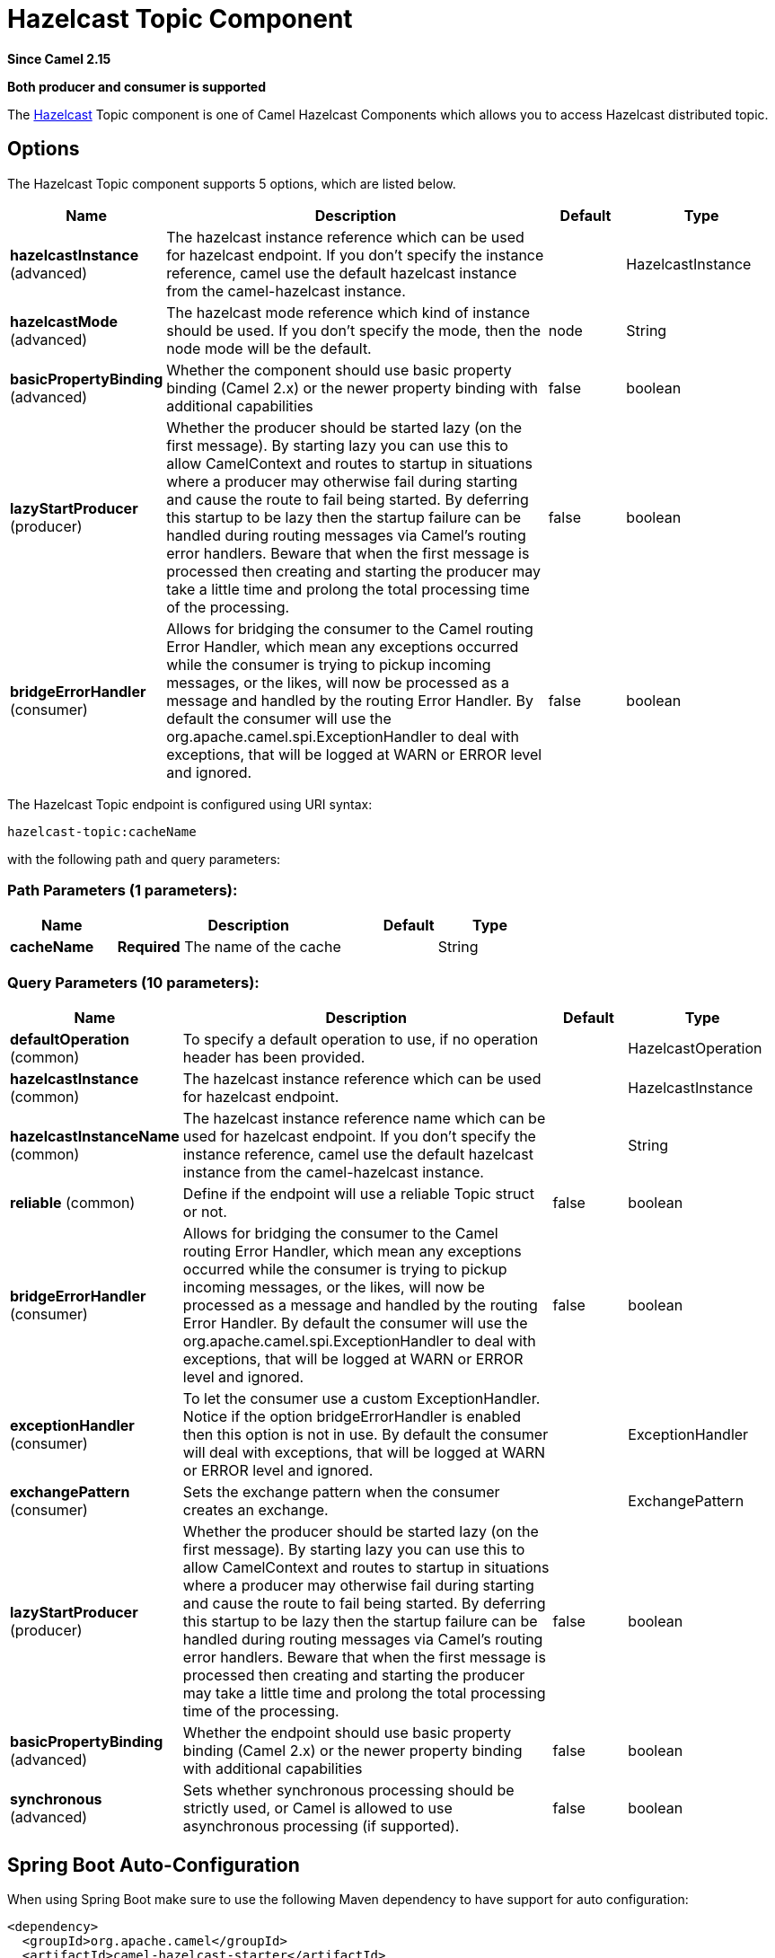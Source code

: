[[hazelcast-topic-component]]
= Hazelcast Topic Component

*Since Camel 2.15*

// HEADER START
*Both producer and consumer is supported*
// HEADER END

The http://www.hazelcast.com/[Hazelcast] Topic component is one of Camel Hazelcast Components which allows you to access Hazelcast distributed topic.


== Options

// component options: START
The Hazelcast Topic component supports 5 options, which are listed below.



[width="100%",cols="2,5,^1,2",options="header"]
|===
| Name | Description | Default | Type
| *hazelcastInstance* (advanced) | The hazelcast instance reference which can be used for hazelcast endpoint. If you don't specify the instance reference, camel use the default hazelcast instance from the camel-hazelcast instance. |  | HazelcastInstance
| *hazelcastMode* (advanced) | The hazelcast mode reference which kind of instance should be used. If you don't specify the mode, then the node mode will be the default. | node | String
| *basicPropertyBinding* (advanced) | Whether the component should use basic property binding (Camel 2.x) or the newer property binding with additional capabilities | false | boolean
| *lazyStartProducer* (producer) | Whether the producer should be started lazy (on the first message). By starting lazy you can use this to allow CamelContext and routes to startup in situations where a producer may otherwise fail during starting and cause the route to fail being started. By deferring this startup to be lazy then the startup failure can be handled during routing messages via Camel's routing error handlers. Beware that when the first message is processed then creating and starting the producer may take a little time and prolong the total processing time of the processing. | false | boolean
| *bridgeErrorHandler* (consumer) | Allows for bridging the consumer to the Camel routing Error Handler, which mean any exceptions occurred while the consumer is trying to pickup incoming messages, or the likes, will now be processed as a message and handled by the routing Error Handler. By default the consumer will use the org.apache.camel.spi.ExceptionHandler to deal with exceptions, that will be logged at WARN or ERROR level and ignored. | false | boolean
|===
// component options: END
// endpoint options: START
The Hazelcast Topic endpoint is configured using URI syntax:

----
hazelcast-topic:cacheName
----

with the following path and query parameters:

=== Path Parameters (1 parameters):


[width="100%",cols="2,5,^1,2",options="header"]
|===
| Name | Description | Default | Type
| *cacheName* | *Required* The name of the cache |  | String
|===


=== Query Parameters (10 parameters):


[width="100%",cols="2,5,^1,2",options="header"]
|===
| Name | Description | Default | Type
| *defaultOperation* (common) | To specify a default operation to use, if no operation header has been provided. |  | HazelcastOperation
| *hazelcastInstance* (common) | The hazelcast instance reference which can be used for hazelcast endpoint. |  | HazelcastInstance
| *hazelcastInstanceName* (common) | The hazelcast instance reference name which can be used for hazelcast endpoint. If you don't specify the instance reference, camel use the default hazelcast instance from the camel-hazelcast instance. |  | String
| *reliable* (common) | Define if the endpoint will use a reliable Topic struct or not. | false | boolean
| *bridgeErrorHandler* (consumer) | Allows for bridging the consumer to the Camel routing Error Handler, which mean any exceptions occurred while the consumer is trying to pickup incoming messages, or the likes, will now be processed as a message and handled by the routing Error Handler. By default the consumer will use the org.apache.camel.spi.ExceptionHandler to deal with exceptions, that will be logged at WARN or ERROR level and ignored. | false | boolean
| *exceptionHandler* (consumer) | To let the consumer use a custom ExceptionHandler. Notice if the option bridgeErrorHandler is enabled then this option is not in use. By default the consumer will deal with exceptions, that will be logged at WARN or ERROR level and ignored. |  | ExceptionHandler
| *exchangePattern* (consumer) | Sets the exchange pattern when the consumer creates an exchange. |  | ExchangePattern
| *lazyStartProducer* (producer) | Whether the producer should be started lazy (on the first message). By starting lazy you can use this to allow CamelContext and routes to startup in situations where a producer may otherwise fail during starting and cause the route to fail being started. By deferring this startup to be lazy then the startup failure can be handled during routing messages via Camel's routing error handlers. Beware that when the first message is processed then creating and starting the producer may take a little time and prolong the total processing time of the processing. | false | boolean
| *basicPropertyBinding* (advanced) | Whether the endpoint should use basic property binding (Camel 2.x) or the newer property binding with additional capabilities | false | boolean
| *synchronous* (advanced) | Sets whether synchronous processing should be strictly used, or Camel is allowed to use asynchronous processing (if supported). | false | boolean
|===
// endpoint options: END
// spring-boot-auto-configure options: START
== Spring Boot Auto-Configuration

When using Spring Boot make sure to use the following Maven dependency to have support for auto configuration:

[source,xml]
----
<dependency>
  <groupId>org.apache.camel</groupId>
  <artifactId>camel-hazelcast-starter</artifactId>
  <version>x.x.x</version>
  <!-- use the same version as your Camel core version -->
</dependency>
----


The component supports 10 options, which are listed below.



[width="100%",cols="2,5,^1,2",options="header"]
|===
| Name | Description | Default | Type
| *camel.component.hazelcast-topic.basic-property-binding* | Whether the component should use basic property binding (Camel 2.x) or the newer property binding with additional capabilities | false | Boolean
| *camel.component.hazelcast-topic.bridge-error-handler* | Allows for bridging the consumer to the Camel routing Error Handler, which mean any exceptions occurred while the consumer is trying to pickup incoming messages, or the likes, will now be processed as a message and handled by the routing Error Handler. By default the consumer will use the org.apache.camel.spi.ExceptionHandler to deal with exceptions, that will be logged at WARN or ERROR level and ignored. | false | Boolean
| *camel.component.hazelcast-topic.customizer.hazelcast-instance.enabled* | Enable or disable the cache-manager customizer. | true | Boolean
| *camel.component.hazelcast-topic.customizer.hazelcast-instance.enabled* | Enable or disable the cache-manager customizer. | true | Boolean
| *camel.component.hazelcast-topic.customizer.hazelcast-instance.override* | Configure if the cache manager eventually set on the component should be overridden by the customizer. | false | Boolean
| *camel.component.hazelcast-topic.customizer.hazelcast-instance.override* | Configure if the cache manager eventually set on the component should be overridden by the customizer. | false | Boolean
| *camel.component.hazelcast-topic.enabled* | Enable hazelcast-topic component | true | Boolean
| *camel.component.hazelcast-topic.hazelcast-instance* | The hazelcast instance reference which can be used for hazelcast endpoint. If you don't specify the instance reference, camel use the default hazelcast instance from the camel-hazelcast instance. The option is a com.hazelcast.core.HazelcastInstance type. |  | String
| *camel.component.hazelcast-topic.hazelcast-mode* | The hazelcast mode reference which kind of instance should be used. If you don't specify the mode, then the node mode will be the default. | node | String
| *camel.component.hazelcast-topic.lazy-start-producer* | Whether the producer should be started lazy (on the first message). By starting lazy you can use this to allow CamelContext and routes to startup in situations where a producer may otherwise fail during starting and cause the route to fail being started. By deferring this startup to be lazy then the startup failure can be handled during routing messages via Camel's routing error handlers. Beware that when the first message is processed then creating and starting the producer may take a little time and prolong the total processing time of the processing. | false | Boolean
|===
// spring-boot-auto-configure options: END




== Topic producer – to(“hazelcast-topic:foo”)

The topic producer provides only one operation (publish).

=== Sample for *publish*:

[source,java]
----------------------------------------------------------------------------------------
from("direct:add")
.setHeader(HazelcastConstants.OPERATION, constant(HazelcastOperation.PUBLISH))
.toF("hazelcast-%sbar", HazelcastConstants.PUBLISH_OPERATION);
----------------------------------------------------------------------------------------

== Topic consumer – from(“hazelcast-topic:foo”)

The topic consumer provides only one operation (received). This
component is supposed to support multiple consumption as it's expected
when it comes to topics so you are free to have as much consumers as you
need on the same hazelcast topic.

[source,java]
--------------------------------------------------------------------------------------------
fromF("hazelcast-%sfoo", HazelcastConstants.TOPIC_PREFIX)
  .choice()
    .when(header(HazelcastConstants.LISTENER_ACTION).isEqualTo(HazelcastConstants.RECEIVED))
      .log("...message received")
    .otherwise()
      .log("...this should never have happened")
--------------------------------------------------------------------------------------------

